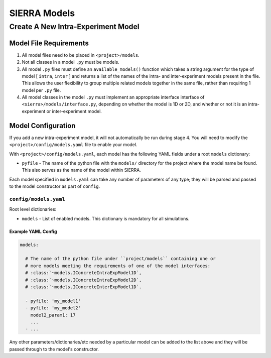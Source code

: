 =============
SIERRA Models
=============


Create A New Intra-Experiment Model
===================================

Model File Requirements
-----------------------

#. All model files need to be placed in ``<project>/models``.

#. Not all classes in a model ``.py`` must be models.

#. All model ``.py`` files must define an ``available_models()`` function which
   takes a string argument for the type of model [ ``intra``, ``inter`` ] and
   returns a list of the names of the intra- and inter-experiment models present
   in the file. This allows the user flexibility to group multiple related
   models together in the same file, rather than requiring 1 model per ``.py``
   file.

#. All model classes in the model ``.py`` must implement an appropriate
   interface interface of ``<sierra>/models/interface.py``, depending on whether
   the model is 1D or 2D, and whether or not it is an intra-experiment or
   inter-experiment model.

Model Configuration
-------------------

If you add a new intra-experiment model, it will not automatically be run during
stage 4. You will need to modify the ``<project>/config/models.yaml`` file to
enable your model.


With ``<project>/config/models.yaml``, each model has the following YAML fields
under a root ``models`` dictionary:

- ``pyfile`` - The name of the python file with the ``models/`` directory for
  the project where the model name be found. This also serves as the name of the
  model within SIERRA.

Each model specified in ``models.yaml`` can take any number of parameters of any
type; they will be parsed and passed to the model constructor as part of
``config``.



``config/models.yaml``
^^^^^^^^^^^^^^^^^^^^^^

Root level dictionaries:

- ``models`` - List of enabled models. This dictionary is mandatory for all
  simulations.


Example YAML Config
###################

.. code-block:: YAML

   models:

     # The name of the python file under ``project/models`` containing one or
     # more models meeting the requirements of one of the model interfaces:
     # :class:`~models.IConcreteIntraExpModel1D`,
     # :class:`~models.IConcreteIntraExpModel2D`,
     # :class:`~models.IConcreteInterExpModel1D`.

     - pyfile: 'my_model1'
     - pyfile: 'my_model2'
       model2_param1: 17
       ...
     - ...

Any other parameters/dictionaries/etc needed by a particular model can be added
to the list above and they will be passed through to the model's constructor.
